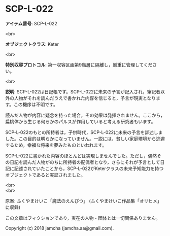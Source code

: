 #+OPTIONS: toc:nil
#+OPTIONS: \n:t

* SCP-L-022

  *アイテム番号*: SCP-L-022

  <br>

  *オブジェクトクラス*: Keter

  <br>

  *特別収容プロトコル*: 第一収容区画第9階層に隔離し，厳重に管理してください。

  <br>

  *説明*: SCP-L-022は日記帳です。SCP-L-022に未来の予言が記入され，筆記者以外の人物がそれを読んだうえで書かれた内容を信じると，予言が現実となります。この機序は不明です。

  読んだ人物が内容に疑念を持った場合，その効果は発揮されません。ここから，扁桃体から生じる何らかのパルスが作用していると考える研究者もいます。

  SCP-L-022のもとの所持者は，子供時代，SCP-L-022に未来の予言を詳述しました。この目的は明らかになっていません。一説には，貧しい家庭環境から逃避するため，幸福な将来を夢みたものといわれます。

  SCP-L-022に書かれた内容のほとんどは実現しませんでした。ただし，偶然その日記を読んだ人物がのちに所持者の配偶者となり，さらにそれが予言として日記に記述されていたことから，SCP-L-022がKeterクラスの未来予知能力を持つオブジェクトであると実証されました。

  <br>
  <br>

  原案: ふくやまけいこ「魔法のえんぴつ」 (ふくやまけいこ作品集「オリヒメ」に収録)

  この文章はフィクションであり，実在の人物・団体とは一切関係ありません。

  Copyright (c) 2018 jamcha (jamcha.aa@gmail.com).

  [[http://creativecommons.org/licenses/by-sa/4.0/deed][file:http://i.creativecommons.org/l/by-sa/4.0/88x31.png]]
